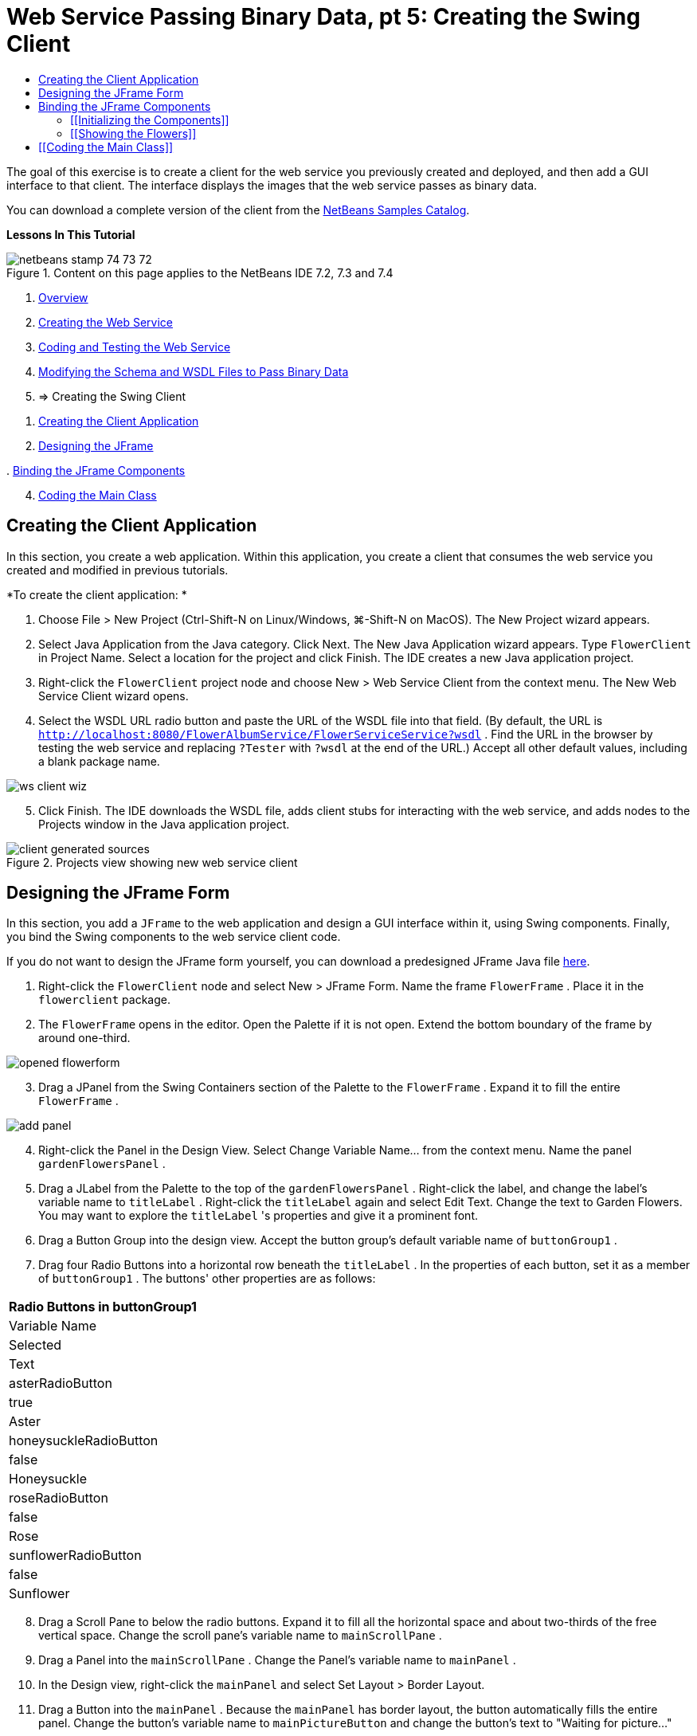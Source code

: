 // 
//     Licensed to the Apache Software Foundation (ASF) under one
//     or more contributor license agreements.  See the NOTICE file
//     distributed with this work for additional information
//     regarding copyright ownership.  The ASF licenses this file
//     to you under the Apache License, Version 2.0 (the
//     "License"); you may not use this file except in compliance
//     with the License.  You may obtain a copy of the License at
// 
//       http://www.apache.org/licenses/LICENSE-2.0
// 
//     Unless required by applicable law or agreed to in writing,
//     software distributed under the License is distributed on an
//     "AS IS" BASIS, WITHOUT WARRANTIES OR CONDITIONS OF ANY
//     KIND, either express or implied.  See the License for the
//     specific language governing permissions and limitations
//     under the License.
//

= Web Service Passing Binary Data, pt 5: Creating the Swing Client
:page-layout: tutorial
:jbake-tags: tutorials 
:jbake-status: published
:icons: font
:page-syntax: true
:source-highlighter: pygments
:toc: left
:toc-title:
:description: Web Service Passing Binary Data, pt 5: Creating the Swing Client - Apache NetBeans
:keywords: Apache NetBeans, Tutorials, Web Service Passing Binary Data, pt 5: Creating the Swing Client

ifdef::env-github[]
:imagesdir: ../../../../images
endif::[]

The goal of this exercise is to create a client for the web service you previously created and deployed, and then add a GUI interface to that client. The interface displays the images that the web service passes as binary data.

You can download a complete version of the client from the link:https://netbeans.org/projects/samples/downloads/download/Samples%252FWeb%2520Services%252FWeb%2520Service%2520Passing%2520Binary%2520Data%2520--%2520EE6%252FFlowerClient.zip[+NetBeans Samples Catalog+].

*Lessons In This Tutorial*

image::kb/docs/websvc/netbeans-stamp-74-73-72.png[title="Content on this page applies to the NetBeans IDE 7.2, 7.3 and 7.4"]

1. xref:./flower_overview.adoc[+Overview+]
2. xref:./flower_ws.adoc[+Creating the Web Service+]
3. xref:./flower-code-ws.adoc[+Coding and Testing the Web Service+]
4. xref:./flower_wsdl_schema.adoc[+Modifying the Schema and WSDL Files to Pass Binary Data+]
5. => Creating the Swing Client


[start=1]
1. <<create-client-app,Creating the Client Application>>


[start=2]
. <<design-jframe,Designing the JFrame>>

[start=3]
. 
<<bind-jframe,Binding the JFrame Components>>


[start=4]
. <<code-main-class,Coding the Main Class>>


==  Creating the Client Application

In this section, you create a web application. Within this application, you create a client that consumes the web service you created and modified in previous tutorials.

*To create the client application: *

1. Choose File > New Project (Ctrl-Shift-N on Linux/Windows, ⌘-Shift-N on MacOS). The New Project wizard appears.
2. Select Java Application from the Java category. Click Next. The New Java Application wizard appears. Type  ``FlowerClient``  in Project Name. Select a location for the project and click Finish. The IDE creates a new Java application project.
3. Right-click the  ``FlowerClient``  project node and choose New > Web Service Client from the context menu. The New Web Service Client wizard opens.
4. Select the WSDL URL radio button and paste the URL of the WSDL file into that field. (By default, the URL is  ``http://localhost:8080/FlowerAlbumService/FlowerServiceService?wsdl`` . Find the URL in the browser by testing the web service and replacing  ``?Tester``  with  ``?wsdl``  at the end of the URL.) Accept all other default values, including a blank package name. 

image::kb/docs/websvc/ws-client-wiz.png[]

[start=5]
. Click Finish. The IDE downloads the WSDL file, adds client stubs for interacting with the web service, and adds nodes to the Projects window in the Java application project. 

image::kb/docs/websvc/client-generated-sources.png[title="Projects view showing new web service client"]


[[design-jframe]]
== Designing the JFrame Form

In this section, you add a  ``JFrame``  to the web application and design a GUI interface within it, using Swing components. Finally, you bind the Swing components to the web service client code.

If you do not want to design the JFrame form yourself, you can download a predesigned JFrame Java file link:https://netbeans.org/projects/www/downloads/download/webservices%252FFlowerFrame.java[+here+].

1. Right-click the  ``FlowerClient``  node and select New > JFrame Form. Name the frame  ``FlowerFrame`` . Place it in the  ``flowerclient``  package.
2. The  ``FlowerFrame``  opens in the editor. Open the Palette if it is not open. Extend the bottom boundary of the frame by around one-third.

image::kb/docs/websvc/opened-flowerform.png[]

[start=3]
. Drag a JPanel from the Swing Containers section of the Palette to the  ``FlowerFrame`` . Expand it to fill the entire  ``FlowerFrame`` . 

image::kb/docs/websvc/add-panel.png[]

[start=4]
. Right-click the Panel in the Design View. Select Change Variable Name... from the context menu. Name the panel  ``gardenFlowersPanel`` .

[start=5]
. Drag a JLabel from the Palette to the top of the `` gardenFlowersPanel`` . Right-click the label, and change the label's variable name to  ``titleLabel`` . Right-click the  ``titleLabel``  again and select Edit Text. Change the text to Garden Flowers. You may want to explore the  ``titleLabel`` 's properties and give it a prominent font.

[start=6]
. Drag a Button Group into the design view. Accept the button group's default variable name of  ``buttonGroup1`` .

[start=7]
. Drag four Radio Buttons into a horizontal row beneath the  ``titleLabel`` . In the properties of each button, set it as a member of  ``buttonGroup1`` . The buttons' other properties are as follows:
|===
|Radio Buttons in buttonGroup1

|Variable Name |Selected |Text 

|asterRadioButton |true |Aster 

|honeysuckleRadioButton |false |Honeysuckle 

|roseRadioButton |false |Rose 

|sunflowerRadioButton |false |Sunflower 
|===

[start=8]
. Drag a Scroll Pane to below the radio buttons. Expand it to fill all the horizontal space and about two-thirds of the free vertical space. Change the scroll pane's variable name to  ``mainScrollPane`` .

[start=9]
. Drag a Panel into the  ``mainScrollPane`` . Change the Panel's variable name to  ``mainPanel`` .

[start=10]
. In the Design view, right-click the  ``mainPanel``  and select Set Layout > Border Layout.

[start=11]
. Drag a Button into the  ``mainPanel`` . Because the  ``mainPanel``  has border layout, the button automatically fills the entire panel. Change the button's variable name to  ``mainPictureButton``  and change the button's text to "Waiting for picture..."

[start=12]
. Drag another Scroll Pane to the space below the  ``mainScrollPane`` . Expand the new scroll pane to fill up all remaining free space. Change the new scroll pane's variable name to  ``thumbnailScrollPane`` .

[start=13]
. Drag a Panel into the  ``thumbnailScrollPane`` . Change the Panel's variable name to  ``thumbnailPanel`` . Set the  ``thumbnailPanel`` 's layout to Grid Layout.

[start=14]
. Drag four Buttons into the  ``thumbnailPanel`` . Because the  ``thumbnailPanel``  has Grid Layout, the Buttons are automatically of equal size and completely fill the panel. The buttons' properties are as follows: Buttons in the thumbnailPanel
|===

|Variable Name |Text 

|asterButton |Waiting... 

|honeysuckleButton |Waiting... 

|roseButton |Waiting 

|sunflowerButton |Waiting... 
|===

The JFrame Form is now completely designed. At this point, the  ``FlowerFrame``  looks as follows. 

image::kb/docs/websvc/designed-form.png[title="Completed Flower Frame showing button texts instead of images"]


== Binding the JFrame Components

In this section, you initialize the components in the constructor and bind the components to listeners. The listeners call code that shows the flower images.


=== [[Initializing the Components]] 

[[In this section, you fill in the  ``FlowerFrame``  constructor

]]

1. Change to the Source view of the editor. Locate the beginning of the  ``FlowerFrame``  class body and the  ``FlowerFrame``  constructor.

image::kb/docs/websvc/ff-empty-constructor.png[]

. At the top of the class body of  ``FlowerFrame`` , before the constructor, create an array of strings of the names of every flower.

[source,java]
----

protected static final String[] FLOWERS = {"aster", "honeysuckle", "rose", "sunflower"};
----
. Between the FLOWERS string array and the constructor, add a line that initializes a  ``link:http://download.oracle.com/javase/6/docs/api/java/util/Map.html[+java.util.Map+]``  named  ``flowers`` . The map takes a  ``String``  and maps it to an  ``Image`` .

[source,java]
----

private Map<String, Image> flowers;
----
. Add import statements for  ``java.util.Map``  and  ``java.awt.Image`` .
. Add code to the  ``FlowerFrame``  constructor to associate a specific  ``Image``  with a specific  ``String``  for a specific instance of the  ``flowers``  map

[source,java]
----

public FlowerFrame(Map<String, Image> flowers) {

    this.flowers = flowers;
    for (String flower:FLOWERS) {
        flowers.put(flower,null);
    }

    initComponents();    
} 
----

[start=3]
. Initialize  ``ItemListener`` s for the radio buttons and  ``ActionListener`` s for the four flower buttons, and set the default title.

[source,java]
----

public FlowerFrame(Map<String, Image> flowers) {

    this.flowers = flowers;
    for (String flower:FLOWERS) {
        flowers.put(flower,null);
    }

    initComponents(); 
    
    setTitle("Garden Flowers [waiting for picture]");
    
    ItemListener rbListener = new RBListener();
    asterRadioButton.addItemListener(rbListener);
    honeysuckleRadioButton.addItemListener(rbListener);
    roseRadioButton.addItemListener(rbListener);
    sunflowerRadioButton.addItemListener(rbListener);
    
    ActionListener bListener = new ButtonListener();
    asterButton.addActionListener(bListener);
    honeysuckleButton.addActionListener(bListener);
    roseButton.addActionListener(bListener);
    sunflowerButton.addActionListener(bListener);
}
----

[start=4]
. Add import statements for  ``link:http://download.oracle.com/javase/6/docs/api/java/awt/event/ItemListener.html[+java.awt.event.ItemListener+]``  and  ``link:http://download.oracle.com/javase/6/docs/api/java/awt/event/ActionListener.html[+java.awt.event.ActionListener+]`` .

The constructor is now complete. You have compile error warnings in the code because the code does not contain the classes  ``RBListener``  and  ``ButtonListener`` . These two classes are custom implementations of  ``ItemListener``  and  ``ActionListener`` , respectively. You write these two classes in the next section.


=== [[Showing the Flowers]] 

[[In this section, you write custom listeners for the radio buttons and the flower buttons. You also write a method that determines which flower is selected by the buttons and gets an  ``Image``  of that flower from the  ``flowers``  map. Lastly, you write a method that is called by the  ``Main``  class and that gets an  ``Image``  for each thumbnail.

]]

1. Find the  ``public static void main(String args[])``  method in the  ``FlowerFrame``  class body. Delete this method and its documentation. (The application uses the  ``Main``  class instead.)
. In place of the  ``main``  method, write a custom  ``ItemListener``  for the radio buttons. This listener shows a new flower image when a radio button is chosen.

[source,java]
----

private class RBListener implements ItemListener {
    public void itemStateChanged(ItemEvent e) {
        showFlower();
    }
}
----
. Add an import statement for  ``link:http://download.oracle.com/javase/6/docs/api/java/awt/event/ItemEvent.html[+java.awt.event.ItemEvent+]`` .
. Below the custom  ``ItemListener`` , write a custom  ``ActionListener``  for the 4 flower buttons. When a button is clicked, the listener selects the related radio button:

[source,java]
----

private class ButtonListener implements ActionListener {

    public void actionPerformed(ActionEvent e) {
        if (e.getSource() == asterButton) asterRadioButton.setSelected(true);
        else if (e.getSource() == honeysuckleButton) honeysuckleRadioButton.setSelected(true);
        else if (e.getSource() == roseButton) roseRadioButton.setSelected(true);
        else if (e.getSource() == sunflowerButton) sunflowerRadioButton.setSelected(true);
    }
}
----

[start=2]
. Add an import statement for  ``link:http://download.oracle.com/javase/6/docs/api/java/awt/event/ActionEvent.html[+java.awt.event.ActionEvent+]`` .

[start=3]
. Below the custom  ``ActionListener`` , write the  ``showFlower``  method. This method determines which radio button is selected and gets an  ``Image``  of the corresponding flower from the  ``flowers``  map.

[source,java]
----

void showFlower() {
    Image img = null;
    if (asterRadioButton.isSelected()) {
        img = flowers.get("aster");
        if (img != null) {
            mainPictureButton.setIcon(new ImageIcon(img));
            setTitle("Garden Flowers [Aster]");
        }
    } else if (honeysuckleRadioButton.isSelected()) {
        img = flowers.get("honeysuckle");
        if (img != null) {
            mainPictureButton.setIcon(new ImageIcon(img));
            setTitle("Garden Flowers [Honeysuckle]");
        }

    } else if (roseRadioButton.isSelected()) {
        img = flowers.get("rose");
        if (img != null) {
            mainPictureButton.setIcon(new ImageIcon(img));
            setTitle("Garden Flowers [Rose]");
        }
    } else if (sunflowerRadioButton.isSelected()) {
        img = flowers.get("sunflower");
        if (img != null) {
            mainPictureButton.setIcon(new ImageIcon(img));
            setTitle("Garden Flowers [Sunflower]");
        }
    }
    if (img == null) {
        mainPictureButton.setIcon(null);
        setTitle("Garden Flowers [waiting for picture]");            
    } else mainPictureButton.setText("");
}
----

[start=4]
. Add an import statement for  ``link:http://download.oracle.com/javase/6/docs/api/javax/swing/ImageIcon.html[+javax.swing.ImageIcon+]`` .

[start=5]
. Write the  ``setThumbnails``  method. This method gets an image for each thumbnail from the  ``flowers``  map. The  ``Main``  class calls this method.

[source,java]
----

void setThumbnails(Map<String, Image> thumbs) {
    Image img = thumbs.get("aster");
    if (img != null) {
        asterButton.setIcon(new ImageIcon(img));
        asterButton.setText("");
    }
    img = thumbs.get("honeysuckle");
    if (img != null) {
        honeysuckleButton.setIcon(new ImageIcon(img));
        honeysuckleButton.setText("");
    }
    img = thumbs.get("rose");
    if (img != null) {
        roseButton.setIcon(new ImageIcon(img));
        roseButton.setText("");
    }
    img = thumbs.get("sunflower");
    if (img != null) {
        sunflowerButton.setIcon(new ImageIcon(img));
        sunflowerButton.setText("");
    }
}
----

[start=6]
. Fix the imports in  ``FlowerFrame`` , if you did not fix them as you pasted in the code. You can fix them all at once by right-clicking in the editor and choosing Fix Imports from the context menu. The complete set of import statements follows:

[source,java]
----

import java.awt.Image;import java.awt.event.ActionEvent;import java.awt.event.ActionListener;import java.awt.event.ItemEvent;import java.awt.event.ItemListener;import java.util.Map;import javax.swing.ImageIcon;
----

The  ``FlowerFrame``  is now complete.


== [[Coding the Main Class]] 

[[In this section, you complete the  ``Main``  class so that is shows the  ``FlowerFrame`` , connects to the web service, and calls the web service operations.

1. Open the  ``Main.java``  class in the editor.

image::kb/docs/websvc/main-empty.png[]

[start=2]
. In the class body, before the  ``main``  method, initialize an  ``int``  variable for the number of downloaded pictures.

[source,java]
----

 private static int downloadedPictures;
----

[start=3]
. In the  ``main``  method body, create a  ``HashMap``  of four flowers and another  ``HashMap``  of four thumbnails.

[source,java]
----

final Map<String,Image> flowers = new HashMap<String,Image>(4);
final Map<String,Image> thumbs = new HashMap<String,Image>(4);
----

[start=4]
. Add import statements for  ``java.awt.Image`` ,  ``java.util.Map`` , and  ``java.util.HashMap`` .

[start=5]
. In the  ``main``  method body, add code to show the  ``FlowerFrame`` .*// Show the FlowerFrame.*

[source,java]
----

final FlowerFrame frame = new FlowerFrame(flowers);
frame.setVisible(true);  
----

[start=6]
. In the  ``main``  method body, add code to connect the client to the service.*// The client connects to the service with this code.*

[source,java]
----

FlowerServiceService service = new FlowerServiceService();
final FlowerService port = service.getFlowerServicePort();
----

[start=7]
. Add import statements for  ``org.flower.service.FlowerService``  and  ``org.flower.service.FlowerServiceService`` .

[start=8]
. In the  ``main``  method body, add code that creates an array of four  ``Runnable``  threads and calls the web service's  ``getFlower``  operation once in each thread.*// The web service getFlower operation
// is called 4 times, each in a separate thread.
// When the operation finishes the picture is shown in
// a specific button.*

[source,java]
----

Runnable[] tasks = new Runnable[4];

for (int i=0; i<4;i++) {
    final int index = i;
    tasks[i] = new Runnable() {
        public void run() {
            try {
            
                *// Call the getFlower operation
                // on the web service:*
                Image img = port.getFlower(FlowerFrame.FLOWERS[index]);
                System.out.println("picture downloaded: "+FlowerFrame.FLOWERS[index]);
                     
                *// Add strings to the hashmap:*
                flowers.put(FlowerFrame.FLOWERS[index],img);
                        
                *// Call the showFlower operation
                // on the FlowerFrame:*
                frame.showFlower();
                        
            } catch (IOException_Exception ex) {
                ex.printStackTrace();
            }
            downloadedPictures++;
        }
    };
    new Thread(tasks[i]).start();
}
----

[start=9]
. Add an import statement for  ``org.flower.service.IOException_Exception`` .

[start=10]
. In the  ``main``  method body, add code that calls the web service's  ``getThumbnails``  operation in a separate thread.*// The web service getThumbnails operation is called
// in a separate thread, just after the previous four threads finish.
// When the images are downloaded, the thumbnails are shown at 
// the bottom of the frame.*

[source,java]
----

Runnable thumbsTask = new Runnable() {
    public void run() {
        try {
            while (downloadedPictures < 4) {                        
                try {Thread.sleep(100);} catch (InterruptedException ex) {}
            }
                 
            *// Call the getThumbnails operation
            // on the web service:*
            List<Image> images = port.getThumbnails();
            System.out.println("thumbs downloaded");
                    
            if (images != null &amp;&amp; images.size() == 4) {
                for (int i=0;i<4;i++) {
                    thumbs.put(FlowerFrame.FLOWERS[i],images.get(i));
                }
                frame.setThumbnails(thumbs);
            }
        } catch (IOException_Exception ex) {
            ex.printStackTrace();
        }
    }            
};
new Thread(thumbsTask).start();

----

[start=11]
. Fix the imports in  ``Main.java`` , if you did not fix them as you pasted in the code. You can fix them all at once by right-clicking in the editor and choosing Fix Imports from the context menu. You are given a choice of List classes to import; select  ``java.util.List`` . The complete set of import statements follows:

[source,java]
----

import flower.album.FlowerService;import flower.album.FlowerService_Service;import flower.album.IOException_Exception;import java.awt.Image;import java.util.HashMap;import java.util.List;import java.util.Map;
----

The  ``Main``  class is now complete.


[source,java]
----

public class Main {

     private static int downloadedPictures;
    
     public static void main(String[] args) {
    
        final Map<String,Image> flowers = new HashMap<String,Image>(4);
        final Map<String,Image> thumbs = new HashMap<String,Image>(4);
        
        *// Show the FlowerFrame.*
        final FlowerFrame frame = new FlowerFrame(flowers);
        frame.setVisible(true);
        *        // The client connects to the service with this code.*
        FlowerService_Service service = new FlowerService_Service();
        final FlowerService port = service.getFlowerServicePort();
        
        Runnable[] tasks = new Runnable[4];
        
        *// The web service getFlower operation
        // is called 4 times, each in a separate thread.
        // When the operation finishes the picture is shown in
        // a specific button.*
        for (int i=0; i<4;i++) {
            final int index = i;
            tasks[i] = new Runnable() {
                public void run() {
                    try {
                    
                        *// Call the getFlower operation
                        // on the web service:*
                        Image img = port.getFlower(FlowerFrame.FLOWERS[index]);
                        System.out.println("picture downloaded: "+FlowerFrame.FLOWERS[index]);
                        
                        *// Add strings to the hashmap:*
                        flowers.put(FlowerFrame.FLOWERS[index],img);
                        
                        *// Call the showFlower operation
                        // on the FlowerFrame:*
                        frame.showFlower();
                        
                    } catch (IOException_Exception ex) {
                        ex.printStackTrace();
                    }
                    downloadedPictures++;
                }
            };
            new Thread(tasks[i]).start();
        }
        *// The web service getThumbnails operation is called
        // in a separate thread, just after the previous four threads finish.
        // When the images are downloaded, the thumbnails are shown at 
        // the bottom of the frame.*
        Runnable thumbsTask = new Runnable() {
            public void run() {
                try {
                    while (downloadedPictures < 4) {                        
                        try {Thread.sleep(100);} catch (InterruptedException ex) {}
                    }
                    
                    *// Call the getThumbnails operation
                    // on the web service:*
                    List<Image> images = port.getThumbnails();
                    System.out.println("thumbs downloaded");
                    
                    if (images != null &amp;&amp; images.size() == 4) {
                        for (int i=0;i<4;i++) {
                            thumbs.put(FlowerFrame.FLOWERS[i],images.get(i));
                        }
                        frame.setThumbnails(thumbs);
                    }
                } catch (IOException_Exception ex) {
                    ex.printStackTrace();
                }
            }            
        };
        new Thread(thumbsTask).start();
    }

}
----

The client application is now complete, with code that interacts with the web service that delegates to the EJB module to exposes its images. Right-click the client and choose Run. The Swing application starts up and, after a moment, is filled with the images received from the web service. If the images do not all appear, clean and build the FlowerService project and run it again. Note that you can change the image that appears in the main frame either by selecting a radio button or by clicking a thumbnail.

]]

xref:front::community/mailing-lists.adoc[Send Feedback on This Tutorial]

To send comments and suggestions, get support, and keep informed about the latest developments on the NetBeans IDE Java EE development features, xref:front::community/mailing-lists.adoc[+join the nbj2ee@netbeans.org mailing list+].

